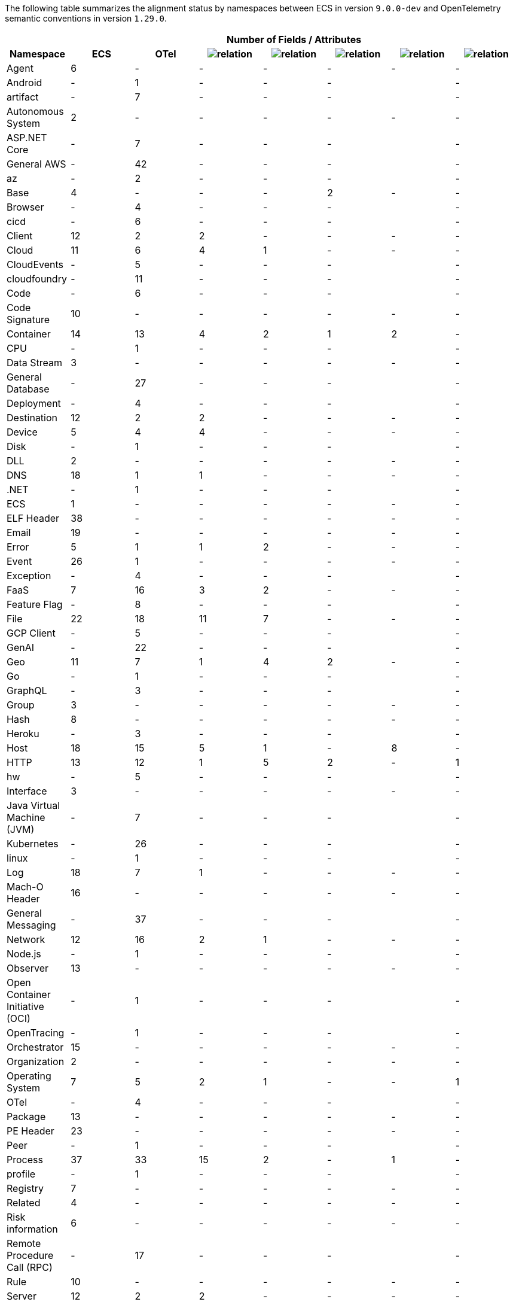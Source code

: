 
The following table summarizes the alignment status by namespaces between ECS in version `9.0.0-dev`
and OpenTelemetry semantic conventions in version `1.29.0`.

[cols="8*"]
|====
h| 
7+^h| Number of Fields / Attributes

h| Namespace
h| ECS
h| OTel 
h| image:https://img.shields.io/badge/exact%20match-93c93e?style=flat[relation,title=match]
h| image:https://img.shields.io/badge/equivalent-1ba9f5?style=flat[relation,title=equivalent]
h| image:https://img.shields.io/badge/related-f2f4fb?style=flat[relation,title=related]
h| image:https://img.shields.io/badge/metric-cb00cb?style=flat[relation,title=metric]
h| image:https://img.shields.io/badge/conflict-910000?style=flat[relation,title=conflict]


| Agent
| 6
| -
| -
| -
| -
| -
| -


| Android
| -
| 1
| -
| -
| -
| 
| -


| artifact
| -
| 7
| -
| -
| -
| 
| -


| Autonomous System
| 2
| -
| -
| -
| -
| -
| -


| ASP.NET Core
| -
| 7
| -
| -
| -
| 
| -


| General AWS
| -
| 42
| -
| -
| -
| 
| -


| az
| -
| 2
| -
| -
| -
| 
| -


| Base
| 4
| -
| -
| -
| 2
| -
| -


| Browser
| -
| 4
| -
| -
| -
| 
| -


| cicd
| -
| 6
| -
| -
| -
| 
| -


| Client
| 12
| 2
| 2
| -
| -
| -
| -


| Cloud
| 11
| 6
| 4
| 1
| -
| -
| -


| CloudEvents
| -
| 5
| -
| -
| -
| 
| -


| cloudfoundry
| -
| 11
| -
| -
| -
| 
| -


| Code
| -
| 6
| -
| -
| -
| 
| -


| Code Signature
| 10
| -
| -
| -
| -
| -
| -


| Container
| 14
| 13
| 4
| 2
| 1
| 2
| -


| CPU
| -
| 1
| -
| -
| -
| 
| -


| Data Stream
| 3
| -
| -
| -
| -
| -
| -


| General Database
| -
| 27
| -
| -
| -
| 
| -


| Deployment
| -
| 4
| -
| -
| -
| 
| -


| Destination
| 12
| 2
| 2
| -
| -
| -
| -


| Device
| 5
| 4
| 4
| -
| -
| -
| -


| Disk
| -
| 1
| -
| -
| -
| 
| -


| DLL
| 2
| -
| -
| -
| -
| -
| -


| DNS
| 18
| 1
| 1
| -
| -
| -
| -


| .NET
| -
| 1
| -
| -
| -
| 
| -


| ECS
| 1
| -
| -
| -
| -
| -
| -


| ELF Header
| 38
| -
| -
| -
| -
| -
| -


| Email
| 19
| -
| -
| -
| -
| -
| -


| Error
| 5
| 1
| 1
| 2
| -
| -
| -


| Event
| 26
| 1
| -
| -
| -
| -
| -


| Exception
| -
| 4
| -
| -
| -
| 
| -


| FaaS
| 7
| 16
| 3
| 2
| -
| -
| -


| Feature Flag
| -
| 8
| -
| -
| -
| 
| -


| File
| 22
| 18
| 11
| 7
| -
| -
| -


| GCP Client
| -
| 5
| -
| -
| -
| 
| -


| GenAI
| -
| 22
| -
| -
| -
| 
| -


| Geo
| 11
| 7
| 1
| 4
| 2
| -
| -


| Go
| -
| 1
| -
| -
| -
| 
| -


| GraphQL
| -
| 3
| -
| -
| -
| 
| -


| Group
| 3
| -
| -
| -
| -
| -
| -


| Hash
| 8
| -
| -
| -
| -
| -
| -


| Heroku
| -
| 3
| -
| -
| -
| 
| -


| Host
| 18
| 15
| 5
| 1
| -
| 8
| -


| HTTP
| 13
| 12
| 1
| 5
| 2
| -
| 1


| hw
| -
| 5
| -
| -
| -
| 
| -


| Interface
| 3
| -
| -
| -
| -
| -
| -


| Java Virtual Machine (JVM)
| -
| 7
| -
| -
| -
| 
| -


| Kubernetes
| -
| 26
| -
| -
| -
| 
| -


| linux
| -
| 1
| -
| -
| -
| 
| -


| Log
| 18
| 7
| 1
| -
| -
| -
| -


| Mach-O Header
| 16
| -
| -
| -
| -
| -
| -


| General Messaging
| -
| 37
| -
| -
| -
| 
| -


| Network
| 12
| 16
| 2
| 1
| -
| -
| -


| Node.js
| -
| 1
| -
| -
| -
| 
| -


| Observer
| 13
| -
| -
| -
| -
| -
| -


| Open Container Initiative (OCI)
| -
| 1
| -
| -
| -
| 
| -


| OpenTracing
| -
| 1
| -
| -
| -
| 
| -


| Orchestrator
| 15
| -
| -
| -
| -
| -
| -


| Organization
| 2
| -
| -
| -
| -
| -
| -


| Operating System
| 7
| 5
| 2
| 1
| -
| -
| 1


| OTel
| -
| 4
| -
| -
| -
| 
| -


| Package
| 13
| -
| -
| -
| -
| -
| -


| PE Header
| 23
| -
| -
| -
| -
| -
| -


| Peer
| -
| 1
| -
| -
| -
| 
| -


| Process
| 37
| 33
| 15
| 2
| -
| 1
| -


| profile
| -
| 1
| -
| -
| -
| 
| -


| Registry
| 7
| -
| -
| -
| -
| -
| -


| Related
| 4
| -
| -
| -
| -
| -
| -


| Risk information
| 6
| -
| -
| -
| -
| -
| -


| Remote Procedure Call (RPC)
| -
| 17
| -
| -
| -
| 
| -


| Rule
| 10
| -
| -
| -
| -
| -
| -


| Server
| 12
| 2
| 2
| -
| -
| -
| -


| Service
| 11
| 4
| 2
| 2
| -
| -
| -


| Session
| -
| 2
| -
| -
| -
| 
| -


| SignalR
| -
| 2
| -
| -
| -
| 
| -


| Source
| 12
| 2
| 2
| -
| -
| -
| -


| General System
| -
| 12
| -
| -
| -
| 
| -


| Telemetry
| -
| 5
| -
| -
| -
| 
| -


| test
| -
| 4
| -
| -
| -
| 
| -


| Thread
| -
| 2
| -
| -
| -
| 
| -


| Threat
| 65
| -
| -
| -
| -
| -
| -


| TLS
| 29
| 28
| 26
| -
| -
| -
| -


| Tracing
| 3
| -
| -
| -
| -
| -
| -


| URL
| 14
| 13
| 12
| -
| -
| -
| -


| User
| 7
| 6
| 6
| -
| -
| -
| -


| User agent
| 4
| 4
| 3
| -
| -
| -
| -


| V8 JS
| -
| 2
| -
| -
| -
| 
| -


| vcs
| -
| 13
| -
| -
| -
| 
| -


| VLAN
| 2
| -
| -
| -
| -
| -
| -


| Volume
| 16
| -
| -
| -
| -
| -
| -


| Vulnerability
| 13
| -
| -
| -
| -
| -
| -


| Web Engine
| -
| 3
| -
| -
| -
| 
| -


| x509 Certificate
| 24
| -
| -
| -
| -
| -
| -

|====
